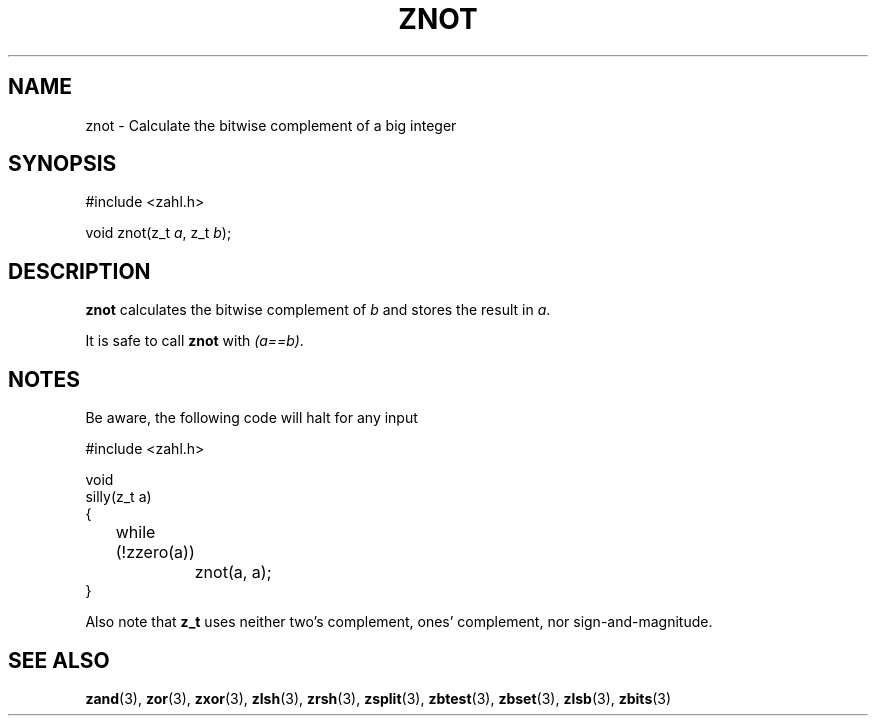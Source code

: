 .TH ZNOT 3 libzahl
.SH NAME
znot - Calculate the bitwise complement of a big integer
.SH SYNOPSIS
.nf
#include <zahl.h>

void znot(z_t \fIa\fP, z_t \fIb\fP);
.fi
.SH DESCRIPTION
.B znot
calculates the bitwise complement of
.I b
and stores the result in
.IR a .
.P
It is safe to call
.B znot
with
.IR "(a==b)" .
.SH NOTES
Be aware, the following code will halt for any input
.P
.nf
#include <zahl.h>

void
silly(z_t a)
{
	while (!zzero(a))
		znot(a, a);
}
.fi
.P
Also note that
.B z_t
uses neither two's complement, ones' complement, nor
sign-and-magnitude.
.SH SEE ALSO
.BR zand (3),
.BR zor (3),
.BR zxor (3),
.BR zlsh (3),
.BR zrsh (3),
.BR zsplit (3),
.BR zbtest (3),
.BR zbset (3),
.BR zlsb (3),
.BR zbits (3)
